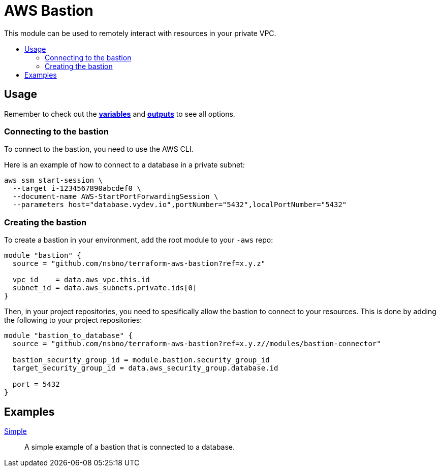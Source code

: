 = AWS Bastion
:!toc-title:
:!toc-placement:
:toc:

This module can be used to remotely interact with resources in your private VPC.


toc::[]

== Usage

Remember to check out the link:variables.tf[*variables*] and link:outputs.tf[*outputs*] to see all options.

=== Connecting to the bastion

To connect to the bastion, you need to use the AWS CLI.

Here is an example of how to connect to a database in a private subnet:

[source, bash]
----
aws ssm start-session \
  --target i-1234567890abcdef0 \
  --document-name AWS-StartPortForwardingSession \
  --parameters host="database.vydev.io",portNumber="5432",localPortNumber="5432"
----

=== Creating the bastion

To create a bastion in your environment, add the root module to your `-aws` repo:

[source, hcl]
----
module "bastion" {
  source = "github.com/nsbno/terraform-aws-bastion?ref=x.y.z"

  vpc_id    = data.aws_vpc.this.id
  subnet_id = data.aws_subnets.private.ids[0]
}
----

Then, in your project repositories, you need to spesifically allow the bastion to connect to your resources.
This is done by adding the following to your project repositories:

[source, hcl]
----
module "bastion_to_database" {
  source = "github.com/nsbno/terraform-aws-bastion?ref=x.y.z//modules/bastion-connector"

  bastion_security_group_id = module.bastion.security_group_id
  target_security_group_id = data.aws_security_group.database.id

  port = 5432
}
----

== Examples

link:examples/simple/main.tf[Simple]::
A simple example of a bastion that is connected to a database.

